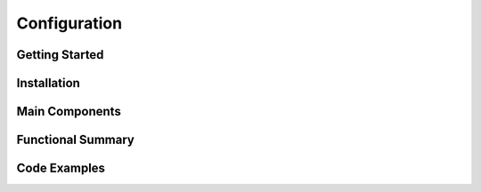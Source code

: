 Configuration
======================

Getting Started
----------------

Installation
------------

Main Components
----------------

Functional Summary
------------------

Code Examples
-------------